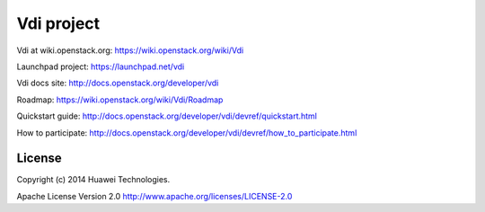 Vdi project
===============

Vdi at wiki.openstack.org: https://wiki.openstack.org/wiki/Vdi

Launchpad project: https://launchpad.net/vdi

Vdi docs site: http://docs.openstack.org/developer/vdi

Roadmap: https://wiki.openstack.org/wiki/Vdi/Roadmap

Quickstart guide: http://docs.openstack.org/developer/vdi/devref/quickstart.html

How to participate: http://docs.openstack.org/developer/vdi/devref/how_to_participate.html


License
-------
Copyright (c) 2014 Huawei Technologies.

Apache License Version 2.0 http://www.apache.org/licenses/LICENSE-2.0
